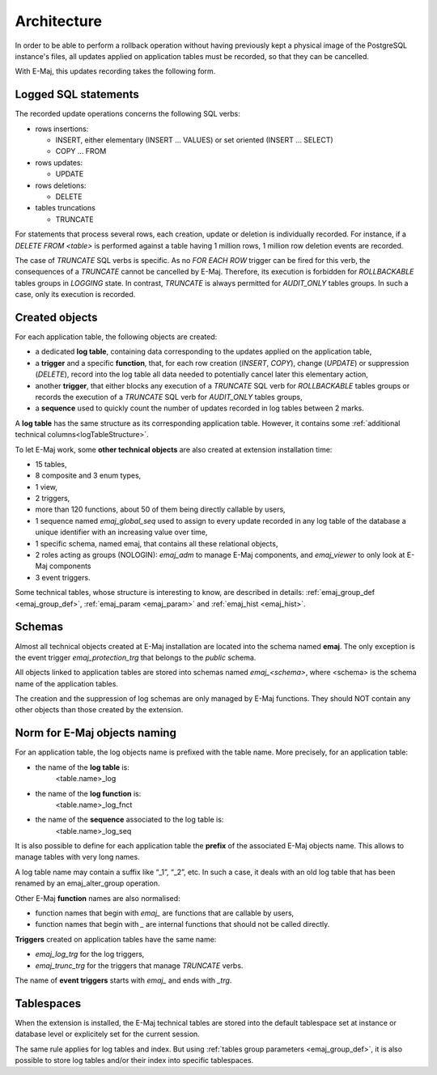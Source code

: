 Architecture
============

In order to be able to perform a rollback operation without having previously kept a physical image of the PostgreSQL instance's files, all updates applied on application tables must be recorded, so that they can be cancelled. 

With E-Maj, this updates recording takes the following form.

Logged SQL statements
*********************
The recorded update operations concerns the following SQL verbs:

* rows insertions:

  * INSERT, either elementary (INSERT … VALUES) or set oriented (INSERT … SELECT)
  * COPY … FROM

* rows updates:

  * UPDATE

* rows deletions:

  * DELETE

* tables truncations

  * TRUNCATE 

For statements that process several rows, each creation, update or deletion is individually recorded. For instance, if a *DELETE FROM <table>* is performed against a table having 1 million rows, 1 million row deletion events are recorded.

The case of *TRUNCATE* SQL verbs is specific. As no *FOR EACH ROW* trigger can be fired for this verb, the consequences of a *TRUNCATE* cannot be cancelled by E-Maj. Therefore, its execution is forbidden for *ROLLBACKABLE* tables groups in *LOGGING* state. In contrast, *TRUNCATE* is always permitted for *AUDIT_ONLY* tables groups. In such a case, only its execution is recorded.


Created objects
***************

For each application table, the following objects are created:

* a dedicated **log table**, containing data corresponding to the updates applied on the application table,
* a **trigger** and a specific **function**, that, for each row creation (*INSERT*, *COPY*), change (*UPDATE*) or suppression (*DELETE*), record into the log table all data needed to potentially cancel later this elementary action,
* another **trigger**, that either blocks any execution of a *TRUNCATE* SQL verb for *ROLLBACKABLE* tables groups or records the execution of a *TRUNCATE* SQL verb for *AUDIT_ONLY* tables groups,
* a **sequence** used to quickly count the number of updates recorded in log tables between 2 marks.

.. image:: images/created_objects.png
   :align: center

A **log table** has the same structure as its corresponding application table. However, it contains some :ref:`additional technical columns<logTableStructure>`.

To let E-Maj work, some **other technical objects** are also created at extension installation time:

* 15 tables,
* 8 composite and 3 enum types,
* 1 view,
* 2 triggers,
* more than 120 functions, about 50 of them being directly callable by users,
* 1 sequence named *emaj_global_seq* used to assign to every update recorded in any log table of the database a unique identifier with an increasing value over time,
* 1 specific schema, named emaj, that contains all these relational objects,
* 2 roles acting as groups (NOLOGIN): *emaj_adm* to manage E-Maj components, and *emaj_viewer* to only look at E-Maj components
* 3 event triggers.

Some technical tables, whose structure is interesting to know, are described in details: :ref:`emaj_group_def <emaj_group_def>`, :ref:`emaj_param <emaj_param>` and :ref:`emaj_hist <emaj_hist>`.


Schemas
*******

Almost all technical objects created at E-Maj installation are located into the schema named **emaj**. The only exception is the event trigger *emaj_protection_trg* that belongs to the *public* schema.

All objects linked to application tables are stored into schemas named *emaj_<schema>*, where <schema> is the schema name of the application tables.

The creation and the suppression of log schemas are only managed by E-Maj functions. They should NOT contain any other objects than those created by the extension.


Norm for E-Maj objects naming
*****************************

For an application table, the log objects name is prefixed with the table name. More precisely, for an application table:

* the name of the **log table** is: 
	<table.name>_log

* the name of the **log function** is: 
	<table.name>_log_fnct

* the name of the **sequence** associated to the log table is:
	<table.name>_log_seq

It is also possible to define for each application table the **prefix** of the associated E-Maj objects name. This allows to manage tables with very long names.

A log table name may contain a suffix like “_1”, “_2”, etc. In such a case, it deals with an old log table that has been renamed by an emaj_alter_group operation.

Other E-Maj **function** names are also normalised:

* function names that begin with `emaj_` are functions that are callable by users,
* function names that begin with `_` are internal functions that should not be called directly.

**Triggers** created on application tables have the same name:

* *emaj_log_trg* for the log triggers,
* *emaj_trunc_trg* for the triggers that manage *TRUNCATE* verbs.

The name of **event triggers** starts with `emaj_` and ends with `_trg`.


Tablespaces
***********

When the extension is installed, the E-Maj technical tables are stored into the default tablespace set at instance or database level or explicitely set for the current session.

The same rule applies for log tables and index. But using :ref:`tables group parameters <emaj_group_def>`, it is also possible to store log tables and/or their index into specific tablespaces.

